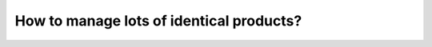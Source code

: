 =========================================
How to manage lots of identical products?
=========================================